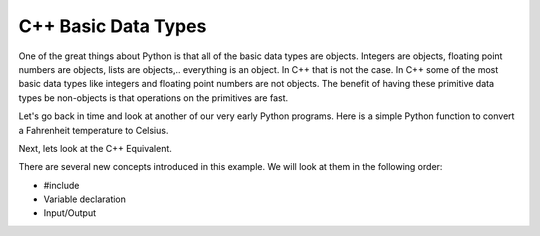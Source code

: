 C++ Basic Data Types
===============

One of the great things about Python is that all of the basic data types
are objects. Integers are objects, floating point numbers are objects,
lists are objects,.. everything is an object. In C++ that is not the case. In C++
some of the most basic data types like integers and floating point
numbers are not objects. The benefit of having these primitive data
types be non-objects is that operations on the primitives are fast.

Let's go back in time and look at another of our very early Python
programs. Here is a simple Python function to convert a Fahrenheit
temperature to Celsius.

.. activecode:: tcpython
    :language: python

    def TempConv():
        fahr = int(input("Enter the temperature in F: "))
        cel = (fahr - 32.0) * 5.0/9.0
        print("the temperature in C is: ", cel)

    TempConv()

Next, lets look at the C++ Equivalent.

.. activecode:: convert1
    :language: cpp
    :sourcefile: tempConv.cpp
    :stdin: 212

    #include <iostream>
    using namespace std;

    void TempConv() {
      double fahr;
      double cel;

      cout<<"Enter the temperature in F: ";
      cin>>fahr;

      cel = (fahr - 32.0) * 5.0/9.0;
      cout<<"The temperature in C is: "<<cel<<endl;
    }

    int main() {
      TempConv();

      return 0;
    }

There are several new concepts introduced in this example. We will look
at them in the following order:

-  #include

-  Variable declaration

-  Input/Output
